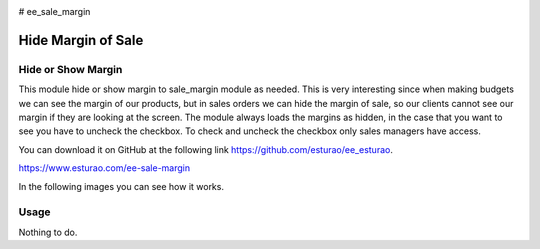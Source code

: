 .. image:: https://img.shields.io/badge/licence-AGPL--3-blue.svg
    :target: http://www.gnu.org/licenses/agpl-3.0-standalone.html
    :alt: License: AGPL-3

# ee_sale_margin

===================
Hide Margin of Sale
===================

Hide or Show Margin
===================

This module hide or show margin to sale_margin module as needed.
This is very interesting since when making budgets we can see the margin of our products, but in sales orders we can hide the margin of sale, so our clients cannot see our margin if they are looking at the screen.
The module always loads the margins as hidden, in the case that you want to see you have to uncheck the checkbox.
To check and uncheck the checkbox only sales managers have access.

You can download it on GitHub at the following link `https://github.com/esturao/ee_esturao <https://github.com/esturao/ee_esturao>`_.

`https://www.esturao.com/ee-sale-margin <https://www.esturao.com/ee-sale-margin>`_


In the following images you can see how it works.


.. image:: https://github.com/esturao/ee_esturao/blob/12.0/ee_sale_margin/static/description/ventas_checkbox.jpg?raw=true
   :alt: Checkbox in sales
   :target: https://www.esturao.com/ee-sale-margin
   
.. image:: https://github.com/esturao/ee_esturao/blob/12.0/ee_sale_margin/static/description/ventas_con_margen.jpg?raw=true
   :alt: Sales with margin
   :target: https://www.esturao.com/ee-sale-margin
   
.. image:: https://github.com/esturao/ee_esturao/blob/12.0/ee_sale_margin/static/description/ventas_sin_margen.jpg?raw=true
   :alt: Sales without margin
   :target: https://www.esturao.com/ee-sale-margin

Usage
=====

Nothing to do.

